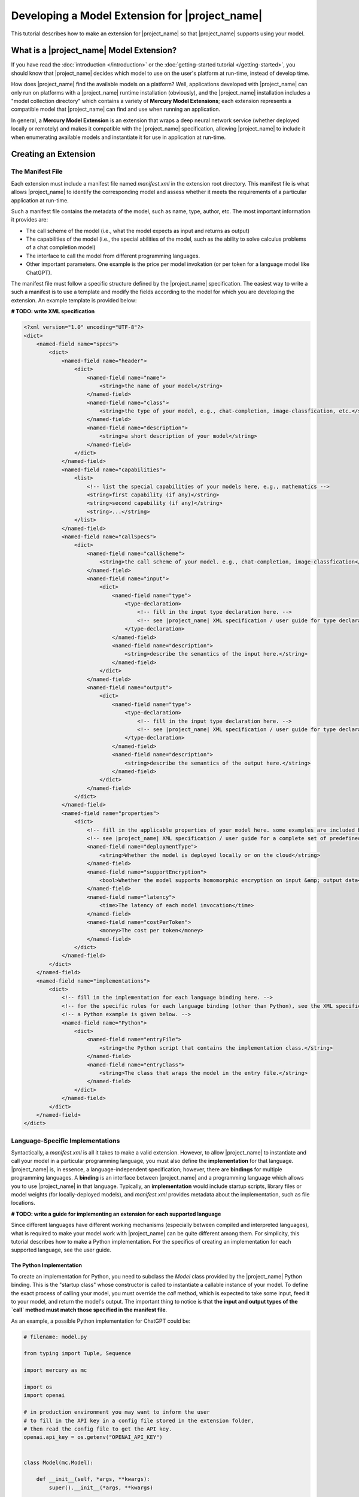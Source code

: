 Developing a Model Extension for |project_name|
===============================================

This tutorial describes how to make an extension for |project_name|
so that |project_name| supports using your model.

What is a |project_name| Model Extension?
-----------------------------------------

If you have read the :doc:`introduction </introduction>` or the :doc:`getting-started tutorial </getting-started>`,
you should know that |project_name| decides which model to use on the user's platform at run-time, instead of develop time.

How does |project_name| find the available models on a platform?
Well, applications developed with |project_name| can only run on platforms with a |project_name| runtime installation (obviously),
and the |project_name| installation includes a "model collection directory" which contains a variety of **Mercury Model Extensions**;
each extension represents a compatible model that |project_name| can find and use when running an application.

In general, a **Mercury Model Extension** is an extension that wraps a deep neural network service
(whether deployed locally or remotely) and makes it compatible with the |project_name| specification,
allowing |project_name| to include it when enumerating available models and instantiate it for use in application at run-time.

Creating an Extension
------------------------------

The Manifest File
#################

Each extension must include a manifest file named `manifest.xml` in the extension root directory.
This manifest file is what allows |project_name| to identify the corresponding model
and assess whether it meets the requirements of a particular application at run-time.

Such a manifest file contains the metadata of the model, such as name, type, author, etc.
The most important information it provides are:

- The call scheme of the model (i.e., what the model expects as input and returns as output)
- The capabilities of the model (i.e., the special abilities of the model, such as the ability to solve calculus problems of a chat completion model)
- The interface to call the model from different programming languages.
- Other important parameters. One example is the price per model invokation (or per token for a language model like ChatGPT).

The manifest file must follow a specific structure defined by the |project_name| specification.
The easiest way to write a such a manifest is to use a template and modify the fields according to the model for which you are developing the extension.
An example template is provided below:

**# TODO: write XML specification**

.. code-block:: xml

    <?xml version="1.0" encoding="UTF-8"?>
    <dict>
        <named-field name="specs">
            <dict>
                <named-field name="header">
                    <dict>
                        <named-field name="name">
                            <string>the name of your model</string>
                        </named-field>
                        <named-field name="class">
                            <string>the type of your model, e.g., chat-completion, image-classfication, etc.</string>
                        </named-field>
                        <named-field name="description">
                            <string>a short description of your model</string>
                        </named-field>
                    </dict>
                </named-field>
                <named-field name="capabilities">
                    <list>
                        <!-- list the special capabilities of your models here, e.g., mathematics -->
                        <string>first capability (if any)</string>
                        <string>second capability (if any)</string>
                        <string>...</string>
                    </list>
                </named-field>
                <named-field name="callSpecs">
                    <dict>
                        <named-field name="callScheme">
                            <string>the call scheme of your model. e.g., chat-completion, image-classfication</string>
                        </named-field>
                        <named-field name="input">
                            <dict>
                                <named-field name="type">
                                    <type-declaration>
                                        <!-- fill in the input type declaration here. -->
                                        <!-- see |project_name| XML specification / user guide for type declaration syntax -->
                                    </type-declaration>
                                </named-field>
                                <named-field name="description">
                                    <string>describe the semantics of the input here.</string>
                                </named-field>
                            </dict>
                        </named-field>
                        <named-field name="output">
                            <dict>
                                <named-field name="type">
                                    <type-declaration>
                                        <!-- fill in the input type declaration here. -->
                                        <!-- see |project_name| XML specification / user guide for type declaration syntax -->
                                    </type-declaration>
                                </named-field>
                                <named-field name="description">
                                    <string>describe the semantics of the output here.</string>
                                </named-field>
                            </dict>
                        </named-field>
                    </dict>
                </named-field>
                <named-field name="properties">
                    <dict>
                        <!-- fill in the applicable properties of your model here. some examples are included below. -->
                        <!-- see |project_name| XML specification / user guide for a complete set of predefined properties. -->
                        <named-field name="deploymentType">
                            <string>Whether the model is deployed locally or on the cloud</string>
                        </named-field>
                        <named-field name="supportEncryption">
                            <bool>Whether the model supports homomorphic encryption on input &amp; output data</bool>
                        </named-field>
                        <named-field name="latency">
                            <time>The latency of each model invocation</time>
                        </named-field>
                        <named-field name="costPerToken">
                            <money>The cost per token</money>
                        </named-field>
                    </dict>
                </named-field>
            </dict>
        </named-field>
        <named-field name="implementations">
            <dict>
                <!-- fill in the implementation for each language binding here. -->
                <!-- for the specific rules for each language binding (other than Python), see the XML specification or user guide. -->
                <!-- a Python example is given below. -->
                <named-field name="Python">
                    <dict>
                        <named-field name="entryFile">
                            <string>the Python script that contains the implementation class.</string>
                        </named-field>
                        <named-field name="entryClass">
                            <string>The class that wraps the model in the entry file.</string>
                        </named-field>
                    </dict>
                </named-field>
            </dict>
        </named-field>
    </dict>

Language-Specific Implementations
#################################

Syntactically, a `manifest.xml` is all it takes to make a valid extension.
However, to allow |project_name| to instantiate and call your model in a particular programming language,
you must also define the **implementation** for that language.
|project_name| is, in essence, a language-independent specification;
however, there are **bindings** for multiple programming languages.
A **binding** is an interface between |project_name| and a programming language which allows you to use |project_name| in that language.
Typically, an **implementation** would include startup scripts, library files or model weights (for locally-deployed models),
and `manifest.xml` provides metadata about the implementation, such as file locations.

**# TODO: write a guide for implementing an extension for each supported language**

Since different languages have different working mechanisms (especially between compiled and interpreted languages),
what is required to make your model work with |project_name| can be quite different among them.
For simplicity, this tutorial describes how to make a Python implementation.
For the specifics of creating an implementation for each supported language, see the user guide.

The Python Implementation
~~~~~~~~~~~~~~~~~~~~~~~~~

To create an implementation for Python, you need to subclass the `Model` class provided by the |project_name| Python binding.
This is the "startup class" whose constructor is called to instantiate a callable instance of your model.
To define the exact process of calling your model, you must override the `call` method,
which is expected to take some input, feed it to your model, and return the model's output.
The important thing to notice is that **the input and output types of the `call` method
must match those specified in the manifest file**.

As an example, a possible Python implementation for ChatGPT could be:

.. code-block:: python

    # filename: model.py

    from typing import Tuple, Sequence

    import mercury as mc

    import os
    import openai

    # in production environment you may want to inform the user
    # to fill in the API key in a config file stored in the extension folder,
    # then read the config file to get the API key.
    openai.api_key = os.getenv("OPENAI_API_KEY")


    class Model(mc.Model):

        def __init__(self, *args, **kwargs):
            super().__init__(*args, **kwargs)


        def call(self, inputs: Sequence[Tuple[str, bool]]) -> str:
            messages = [{"role": "user" if user_sent else "assistant", "content": text}
                        for text, user_sent in inputs]
            response = openai.ChatCompletion.create(model='gpt-3.5-turbo', messages=messages)
            return response['choices'][0]['message']['content']

The corresponding input / output type declaration in the manifest file is as follows:

.. code-block:: xml

    ...

    <named-field name="input">
        <dict>
            <named-field name="type">
                <type-declaration>
                    <type-list>
                    <!-- `list-type` is a variable-length type. The element inside a `list-type` is interpreted -->
                    <!-- as the type of each element. -->
                        <type-tuple>
                            <type-string/>
                            <type-bool/>
                        </type-tuple>
                    </type-list>
                </type-declaration>
            </named-field>
            <named-field name="description">
                <string>An list of chat messages. The first element of the tuple is the content, the second being true if the message is user-sent, false if bot-sent.</string>
            </named-field>
        </dict>
    </named-field>
    <named-field name="output">
        <dict>
            <named-field name="type">
                <type-declaration>
                    <type-string/>
                </type-declaration>
            </named-field>
            <named-field name="description">
                <string>The next bot-sent message.</string>
            </named-field>
        </dict>
    </named-field>

    ...

There are two additional things to notice in the above example.

First, the name of the "entry class" which subclasses `mecury.Model` is "Model".
How does |project_name| know that this is the class from which the callable instance can be created?
Well, you specify that information also in the manifest file.
In the manifest, you would need to specify which file contains the "startup class",
as well as the name of the "startup class" in that file.
When the model is instantiated at runtime,
|project_name| looks at the manifest, locates and loads the Python script that contains the "startup class",
and calls the constructor of that class to create a callable instance.
This instance is the handle that the application retrieves at run-time;
when an application calls your model through that handle,
the `call` method that you have overriden is called.
This is how the Python implementation works at run-time.

The implementation field of the manifest file of the sample model above might look like the following:

.. code-block:: xml

    <named-field name="implementations">
        <dict>
            <named-field name="Python">
                <dict>
                    <named-field name="entryFile">
                        <string>model.py</string>
                    </named-field>
                    <named-field name="entryClass">
                        <string>Model</string>
                    </named-field>
                </dict>
            </named-field>
        </dict>
    </named-field>

As we can see, the "startup script" is specified as "model.py",
and the "startup class" is specified as "Model" (as defined in the Python script).

The completed extension for this sample model should have a file structure hierarchy like the following:

.. code-block::

    - <extensionRootFolder>
        - manifest.xml
        - model.py

As long as your Python implementation is valid and matches your manifest file,
|project_name| should be able to find and instantiate your model correctly at run-time
(provided that the run-time platform has installed your extension in the model collection directory).

Summary
-------

Congratulations! In this tutorial, you have learned how to create a |project_name| Model Extension
and allow |project_name| to use your model.